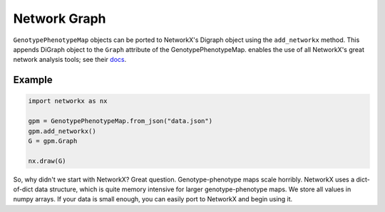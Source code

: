 Network Graph
=============

``GenotypePhenotypeMap`` objects can be ported to NetworkX's Digraph object
using the ``add_networkx`` method. This appends DiGraph object to the ``Graph``
attribute of the GenotypePhenotypeMap. enables the use of all NetworkX's great
network analysis tools; see their docs_.

.. _docs: https://networkx.github.io/

Example
~~~~~~~

.. code-block:: python

    import networkx as nx

    gpm = GenotypePhenotypeMap.from_json("data.json")
    gpm.add_networkx()
    G = gpm.Graph

    nx.draw(G)

So, why didn't we start with NetworkX? Great question. Genotype-phenotype maps
scale horribly. NetworkX uses a dict-of-dict data structure, which is quite memory
intensive for larger genotype-phenotype maps. We store all values in numpy arrays.
If your data is small enough, you can easily port to NetworkX and begin using it.

